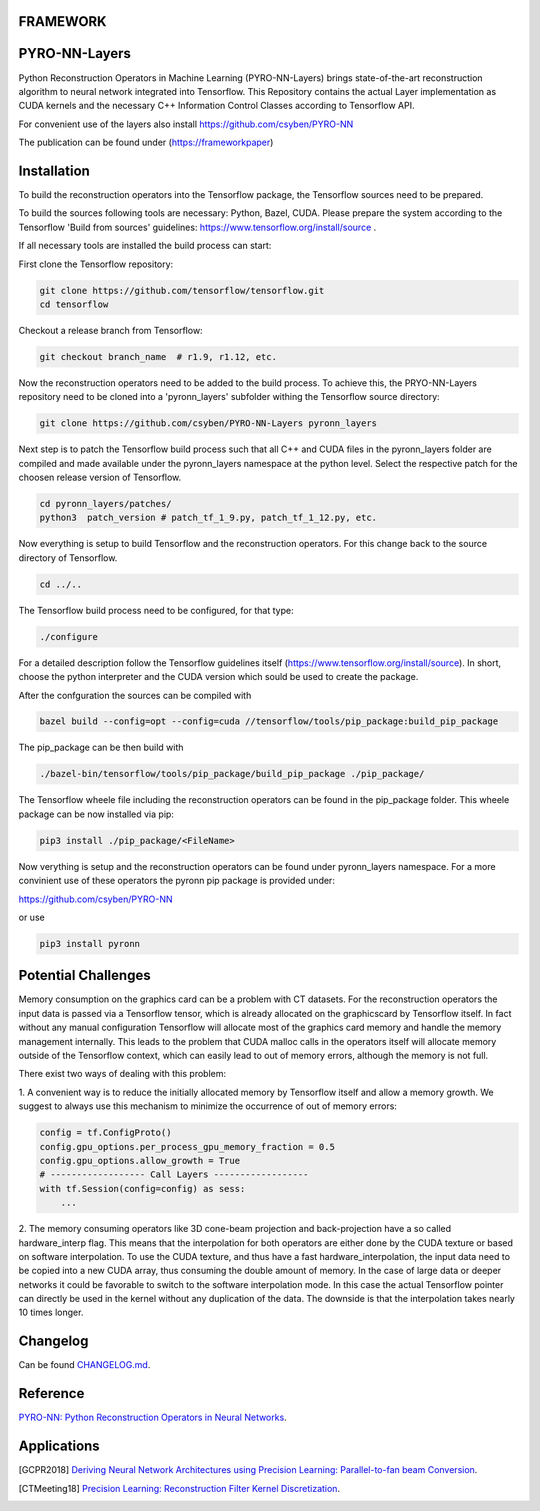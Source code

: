 FRAMEWORK
==========

PYRO-NN-Layers
========

Python Reconstruction Operators in Machine Learning (PYRO-NN-Layers) brings state-of-the-art reconstruction algorithm to
neural network integrated into Tensorflow. This Repository contains the actual Layer implementation as CUDA kernels and 
the necessary C++ Information Control Classes according to Tensorflow API.

For convenient use of the layers also install https://github.com/csyben/PYRO-NN

The publication can be found under (https://frameworkpaper)


Installation
============

To build the reconstruction operators into the Tensorflow package, the Tensorflow sources need to be prepared.

To build the sources following tools are necessary: Python, Bazel, CUDA.
Please prepare the system according to the Tensorflow 'Build from sources' guidelines: https://www.tensorflow.org/install/source . 
 
If all necessary tools are installed the build process can start:

First clone the Tensorflow repository:

.. code-block:: bash

    git clone https://github.com/tensorflow/tensorflow.git
    cd tensorflow

Checkout a release branch from Tensorflow:

.. code-block:: bash

    git checkout branch_name  # r1.9, r1.12, etc.

Now the reconstruction operators need to be added to the build process.
To achieve this, the PRYO-NN-Layers repository need to be cloned into a 'pyronn_layers' subfolder withing the Tensorflow source directory:

.. code-block:: bash

    git clone https://github.com/csyben/PYRO-NN-Layers pyronn_layers

Next step is to patch the Tensorflow build process such that all C++ and CUDA files in the pyronn_layers folder are compiled and
made available under the pyronn_layers namespace at the python level. Select the respective patch for the choosen release version of Tensorflow.

.. code-block:: bash

    cd pyronn_layers/patches/
    python3  patch_version # patch_tf_1_9.py, patch_tf_1_12.py, etc.

Now everything is setup to build Tensorflow and the reconstruction operators. For this change back to the source directory of Tensorflow. 

.. code-block:: bash

    cd ../..

The Tensorflow build process need to be configured, for that type:

.. code-block:: bash

    ./configure

For a detailed description follow the Tensorflow guidelines itself (https://www.tensorflow.org/install/source). 
In short, choose the python interpreter and the CUDA version which sould be used to create the package.

After the confguration the sources can be compiled with

.. code-block:: bash

    bazel build --config=opt --config=cuda //tensorflow/tools/pip_package:build_pip_package

The pip_package can be then build with 

.. code-block:: bash

    ./bazel-bin/tensorflow/tools/pip_package/build_pip_package ./pip_package/

The Tensorflow wheele file including the reconstruction operators can be found in the pip_package folder.
This wheele package can be now installed via pip:

.. code-block:: bash

    pip3 install ./pip_package/<FileName>

Now verything is setup and the reconstruction operators can be found under pyronn_layers namespace. 
For a more convinient use of these operators the pyronn pip package is provided under:

https://github.com/csyben/PYRO-NN

or use

.. code-block:: bash

    pip3 install pyronn

Potential Challenges
====================

Memory consumption on the graphics card can be a problem with CT datasets. For the reconstruction operators the input data is passed via a Tensorflow tensor,
which is already allocated on the graphicscard by Tensorflow itself. In fact without any manual configuration Tensorflow will allocate most of
the graphics card memory and handle the memory management internally. This leads to the problem that CUDA malloc calls in the operators itself will allocate
memory outside of the Tensorflow context, which can easily lead to out of memory errors, although the memory is not full.

There exist two ways of dealing with this problem:

1. A convenient way is to reduce the initially allocated memory by Tensorflow itself and allow a memory growth. We suggest to always use this mechanism 
to minimize the occurrence of out of memory errors:

.. code-block:: python

    config = tf.ConfigProto()
    config.gpu_options.per_process_gpu_memory_fraction = 0.5
    config.gpu_options.allow_growth = True
    # ------------------ Call Layers ------------------
    with tf.Session(config=config) as sess:
        ...

2. The memory consuming operators like 3D cone-beam projection and back-projection have a so called hardware_interp flag. This means that the
interpolation for both operators are either done by the CUDA texture or based on software interpolation. To use the CUDA texture, 
and thus have a fast hardware_interpolation, the input data need to be copied into a new CUDA array, thus consuming the double amount of memory. 
In the case of large data or deeper networks it could be favorable to switch to the software interpolation mode. In this case the actual Tensorflow pointer
can directly be used in the kernel without any duplication of the data. The downside is that the interpolation takes nearly 10 times longer.



Changelog
=========

Can be found `CHANGELOG.md <https://github.com/csyben/PYRO-NN-Layers/blob/master/CHANGELOG.md>`_.


Reference
=========

`PYRO-NN: Python Reconstruction Operators in Neural Networks <https://www.pdf>`_.

Applications
============
.. [GCPR2018] `Deriving Neural Network Architectures using Precision Learning: Parallel-to-fan beam Conversion <https://www5.informatik.uni-erlangen.de/Forschung/Publikationen/2018/Syben18-DNN.pdf>`_.
.. [CTMeeting18] `Precision Learning: Reconstruction Filter Kernel Discretization <https://www5.informatik.uni-erlangen.de/Forschung/Publikationen/2018/Syben18-PLR.pdf>`_.



